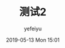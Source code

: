 #+STARTUP: showall
#+STARTUP: hidestars
#+OPTIONS: H:2 num:nil tags:nil toc:nil timestamps:t
#+LAYOUT: post
#+AUTHOR: yefeiyu
#+DATE: 2019-05-13 Mon 15:01
#+TITLE: 测试2
#+DESCRIPTION: 不
#+TAGS: i
#+CATEGORIES: 不

* 